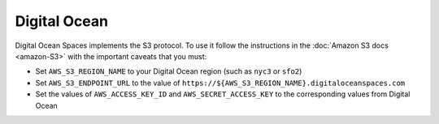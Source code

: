 Digital Ocean
=============

Digital Ocean Spaces implements the S3 protocol. To use it follow the instructions in the :doc:`Amazon S3 docs <amazon-S3>` with the important caveats that you must:

- Set ``AWS_S3_REGION_NAME`` to your Digital Ocean region (such as ``nyc3`` or ``sfo2``)
- Set ``AWS_S3_ENDPOINT_URL`` to the value of ``https://${AWS_S3_REGION_NAME}.digitaloceanspaces.com``
- Set the values of ``AWS_ACCESS_KEY_ID`` and ``AWS_SECRET_ACCESS_KEY`` to the corresponding values from Digital Ocean
